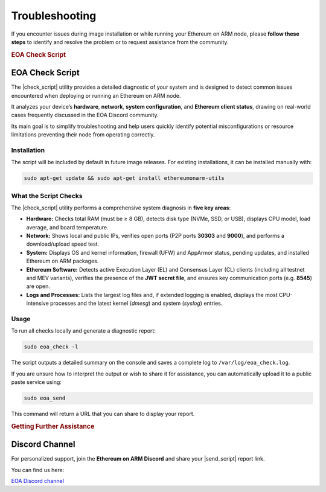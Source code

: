.. Ethereum on ARM documentation master file
   Created by sphinx-quickstart on Wed Jan 13 19:04:18 2021.

.. |check_script| replace:: :command:`eoa_check`
.. |send_script| replace:: :command:`eoa_send`

Troubleshooting
===============

If you encounter issues during image installation or while running your Ethereum on ARM node, please **follow these steps** to identify and resolve the problem or to request assistance from the community.

.. rubric:: EOA Check Script

EOA Check Script
----------------

The |check_script| utility provides a detailed diagnostic of your system and is designed to detect common issues encountered when deploying or running an Ethereum on ARM node.

It analyzes your device’s **hardware**, **network**, **system configuration**, and **Ethereum client status**, drawing on real-world cases frequently discussed in the EOA Discord community.

Its main goal is to simplify troubleshooting and help users quickly identify potential misconfigurations or resource limitations preventing their node from operating correctly.

Installation
~~~~~~~~~~~~

The script will be included by default in future image releases.  
For existing installations, it can be installed manually with:

.. code-block:: bash

   sudo apt-get update && sudo apt-get install ethereumonarm-utils

.. raw:: html

   <br>

What the Script Checks
~~~~~~~~~~~~~~~~~~~~~~

The |check_script| utility performs a comprehensive system diagnosis in **five key areas**:

* **Hardware:**  
  Checks total RAM (must be ≥ 8 GB), detects disk type (NVMe, SSD, or USB), displays CPU model, load average, and board temperature.

* **Network:**  
  Shows local and public IPs, verifies open ports (P2P ports **30303** and **9000**), and performs a download/upload speed test.

* **System:**  
  Displays OS and kernel information, firewall (UFW) and AppArmor status, pending updates, and installed Ethereum on ARM packages.

* **Ethereum Software:**  
  Detects active Execution Layer (EL) and Consensus Layer (CL) clients (including all testnet and MEV variants), verifies the presence of the **JWT secret file**, and ensures key communication ports (e.g. **8545**) are open.

* **Logs and Processes:**  
  Lists the largest log files and, if extended logging is enabled, displays the most CPU-intensive processes and the latest kernel (`dmesg`) and system (`syslog`) entries.

.. raw:: html

   <br>

Usage
~~~~~

To run all checks locally and generate a diagnostic report:

.. code-block:: bash

   sudo eoa_check -l

The script outputs a detailed summary on the console and saves a complete log to ``/var/log/eoa_check.log``.

If you are unsure how to interpret the output or wish to share it for assistance, you can automatically upload it to a public paste service using:

.. code-block:: bash

   sudo eoa_send

This command will return a URL that you can share to display your report.

.. rubric:: Getting Further Assistance

Discord Channel
---------------

For personalized support, join the **Ethereum on ARM Discord** and share your |send_script| report link.

You can find us here:

`EOA Discord channel`_

.. _EOA Discord channel: http://discord.gg/ve2Z8fxz5N